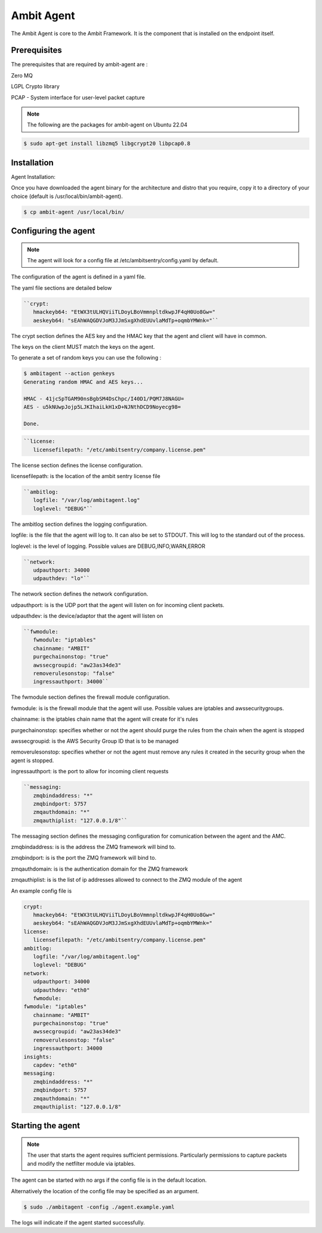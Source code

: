 Ambit Agent
=====

.. _ambitagent:

The Ambit Agent is core to the Ambit Framework. It is the component that is installed on the endpoint itself.



Prerequisites
-------------

The prerequisites that are required by ambit-agent are :

Zero MQ

LGPL Crypto library

PCAP - System interface for user-level packet capture

.. note::

   The following are the packages for ambit-agent on Ubuntu 22.04

.. code-block:: console

   $ sudo apt-get install libzmq5 libgcrypt20 libpcap0.8
   

Installation
------------

Agent Installation:

Once you have downloaded the agent binary for the architecture and distro that you require, copy it to a directory of your choice (default is /usr/local/bin/ambit-agent).

.. code-block:: console

   $ cp ambit-agent /usr/local/bin/


Configuring the agent
----------------

.. note::

   The agent will look for a config file at /etc/ambitsentry/config.yaml by default.

The configuration of the agent is defined in a yaml file.

The yaml file sections are detailed below

.. code-block:: console

   ``crypt:
      hmackeyb64: "EtWX3tULHQViiTLDoyLBoVmmnpltdkwpJF4qH0Uo8Gw="
      aeskeyb64: "sEAhWAQGDVJoM3JJmSxgXhdEUUvlaMdTp+oqmbYMWnk="``

The crypt section defines the AES key and the HMAC key that the agent and client will have in common.

The keys on the client MUST match the keys on the agent.

To generate a set of random keys you can use the following :

.. code-block:: console

   $ ambitagent --action genkeys
   Generating random HMAC and AES keys...                                                                                                                                                                             

   HMAC - 41jcSpTGAM90nsBgbSM4DsChpc/I40D1/PQM7J8NAGU=
   AES - u5kNUwpJojp5LJKIhaiLkH1xD+NJNthDCD9Noyecg98=

   Done.

.. code-block:: console

   ``license:
      licensefilepath: "/etc/ambitsentry/company.license.pem"
      
The license section defines the license configuration.


licensefilepath: is the location of the ambit sentry license file


.. code-block:: console

   ``ambitlog:
      logfile: "/var/log/ambitagent.log"
      loglevel: "DEBUG"``

The ambitlog section defines the logging configuration.


logfile: is the file that the agent will log to. It can also be set to STDOUT. This will log to the standard out of the process.


loglevel: is the level of logging. Possible values are DEBUG,INFO,WARN,ERROR


.. code-block:: console

   ``network:
      udpauthport: 34000
      udpauthdev: "lo"``

The network section defines the network configuration.


udpauthport: is is the UDP port that the agent will listen on for incoming client packets.


udpauthdev: is the device/adaptor that the agent will listen on 


.. code-block:: console

   ``fwmodule:
      fwmodule: "iptables"
      chainname: "AMBIT"
      purgechainonstop: "true"
      awssecgroupid: "aw23as34de3"
      removerulesonstop: "false"
      ingressauthport: 34000``

The fwmodule section defines the firewall module configuration.


fwmodule: is is the firewall module that the agent will use. Possible values are iptables and awssecuritygroups.


chainname: is the iptables chain name that the agent will create for it's rules


purgechainonstop: specifies whether or not the agent should purge the rules from the chain when the agent is stopped


awssecgroupid: is the AWS Security Group ID that is to be managed


removerulesonstop: specifies whether or not the agent must remove any rules it created in the security group when the agent is stopped.


ingressauthport: is the port to allow for incoming client requests


.. code-block:: console

   ``messaging:
      zmqbindaddress: "*"
      zmqbindport: 5757
      zmqauthdomain: "*"
      zmqauthiplist: "127.0.0.1/8"``

The messaging section defines the messaging configuration for comunication between the agent and the AMC.


zmqbindaddress: is is the address the ZMQ framework will bind to.


zmqbindport: is is the port the ZMQ framework will bind to.


zmqauthdomain: is is the authentication domain for the ZMQ framework


zmqauthiplist: is is the list of ip addresses allowed to connect to the ZMQ module of the agent



An example config file is

.. code-block:: console
   
   crypt:
      hmackeyb64: "EtWX3tULHQViiTLDoyLBoVmmnpltdkwpJF4qH0Uo8Gw="
      aeskeyb64: "sEAhWAQGDVJoM3JJmSxgXhdEUUvlaMdTp+oqmbYMWnk="
   license:
      licensefilepath: "/etc/ambitsentry/company.license.pem"
   ambitlog:
      logfile: "/var/log/ambitagent.log"
      loglevel: "DEBUG"
   network:
      udpauthport: 34000
      udpauthdev: "eth0"
      fwmodule:
   fwmodule: "iptables"
      chainname: "AMBIT"
      purgechainonstop: "true"
      awssecgroupid: "aw23as34de3"
      removerulesonstop: "false"
      ingressauthport: 34000
   insights:
      capdev: "eth0"
   messaging:
      zmqbindaddress: "*"
      zmqbindport: 5757
      zmqauthdomain: "*"
      zmqauthiplist: "127.0.0.1/8"


Starting the agent
----------------

.. note::

   The user that starts the agent requires sufficient permissions. Particularly permissions to capture packets and modify the netfilter module via iptables.


The agent can be started with no args if the config file is in the default location. 

Alternatively the location of the config file may be specified as an argument.


.. code-block:: console

   $ sudo ./ambitagent -config ./agent.example.yaml


The logs will indicate if the agent started successfully.
